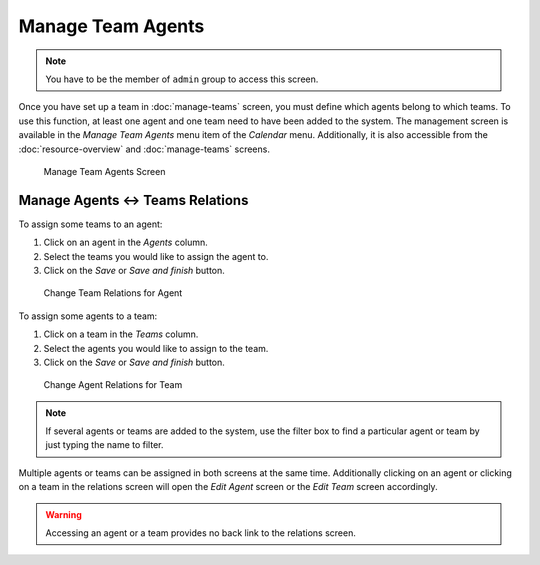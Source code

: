 Manage Team Agents
==================

.. note::

   You have to be the member of ``admin`` group to access this screen.

Once you have set up a team in :doc:`manage-teams` screen, you must define which agents belong to which teams. To use this function, at least one agent and one team need to have been added to the system. The management screen is available in the *Manage Team Agents* menu item of the *Calendar* menu. Additionally, it is also accessible from the :doc:`resource-overview` and :doc:`manage-teams` screens.

.. figure:: images/calendar-manage-team-agents.png
   :alt: Manage Team Agents Screen

   Manage Team Agents Screen


Manage Agents ↔ Teams Relations
-------------------------------

To assign some teams to an agent:

1. Click on an agent in the *Agents* column.
2. Select the teams you would like to assign the agent to.
3. Click on the *Save* or *Save and finish* button.

.. figure:: images/calendar-manage-team-agents-agent.png
   :alt: Change Team Relations for Agent

   Change Team Relations for Agent

To assign some agents to a team:

1. Click on a team in the *Teams* column.
2. Select the agents you would like to assign to the team.
3. Click on the *Save* or *Save and finish* button.

.. figure:: images/calendar-manage-team-agents-team.png
   :alt: Change Agent Relations for Team

   Change Agent Relations for Team

.. note::

   If several agents or teams are added to the system, use the filter box to find a particular agent or team by just typing the name to filter.

Multiple agents or teams can be assigned in both screens at the same time. Additionally clicking on an agent or clicking on a team in the relations screen will open the *Edit Agent* screen or the *Edit Team* screen accordingly.

.. warning::

   Accessing an agent or a team provides no back link to the relations screen.
